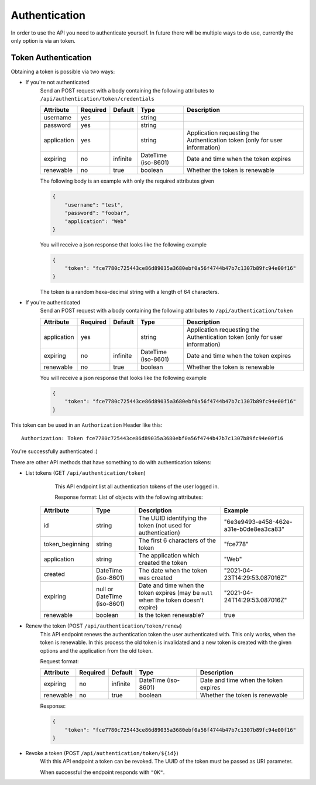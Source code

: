 .. _`api_authentication`:


Authentication
==============

In order to use the API you need to authenticate yourself. In future there
will be multiple ways to do use, currently the only option is via an token.

Token Authentication
--------------------

Obtaining a token is possible via two ways:

* If you're not authenticated
    Send an POST request with a body containing the following attributes to
    ``/api/authentication/token/credentials``

    ============= ========== ========== ===================== =============================================================================
     Attribute    Required   Default           Type                                           Description
    ============= ========== ========== ===================== =============================================================================
    username      yes                   string
    password      yes                   string
    application   yes                   string                Application requesting the Authentication token (only for user information)
    expiring      no         infinite   DateTime (iso-8601)   Date and time when the token expires
    renewable     no         true       boolean               Whether the token is renewable
    ============= ========== ========== ===================== =============================================================================

    The following body is an example with only the required attributes given

    .. code-block:: json

        {
            "username": "test",
            "password": "foobar",
            "application": "Web"
        }

    You will receive a json response that looks like the following example

    .. code-block:: json

        {
            "token": "fce7780c725443ce86d89035a3680ebf0a56f4744b47b7c1307b89fc94e00f16"
        }

    The token is a random hexa-decimal string with a length of 64 characters.

* If you're authenticated
    Send an POST request with a body containing the following attributes to
    ``/api/authentication/token``

    ============= ========== ========== ===================== =============================================================================
     Attribute     Required   Default           Type                                           Description
    ============= ========== ========== ===================== =============================================================================
    application   yes                   string                Application requesting the Authentication token (only for user information)
    expiring      no         infinite   DateTime (iso-8601)   Date and time when the token expires
    renewable     no         true       boolean               Whether the token is renewable
    ============= ========== ========== ===================== =============================================================================

    You will receive a json response that looks like the following example

    .. code-block:: json

        {
            "token": "fce7780c725443ce86d89035a3680ebf0a56f4744b47b7c1307b89fc94e00f16"
        }

This token can be used in an ``Authorization`` Header like this:
::
    Authorization: Token fce7780c725443ce86d89035a3680ebf0a56f4744b47b7c1307b89fc94e00f16

You're successfully authenticated :)

There are other API methods that have something to do with authentication tokens:

* List tokens (GET ``/api/authentication/token``)
    This API endpoint list all authentication tokens of the user logged in.

    Response format:
    List of objects with the following attributes:

   ================= ============================= ====================================================================================== ========================================
       Attribute                 Type                                                   Description                                                       Example
   ================= ============================= ====================================================================================== ========================================
    id                string                        The UUID identifying the token (not used for authentication)                           "6e3e9493-e458-462e-a31e-b0de8ea3ca83"
    token_beginning   string                        The first 6 characters of the token                                                    "fce778"
    application       string                        The application which created the token                                                "Web"
    created           DateTime (iso-8601)           The date when the token was created                                                    "2021-04-23T14:29:53.087016Z"
    expiring          null or DateTime (iso-8601)   Date and time when the token expires (may be ``null`` when the token doesn't expire)   "2021-04-24T14:29:53.087016Z"
    renewable         boolean                       Is the token renewable?                                                                true
   ================= ============================= ====================================================================================== ========================================


* Renew the token (POST ``/api/authentication/token/renew``)
    This API endpoint renews the authentication token the user authenticated
    with. This only works, when the token is renewable. In this process the
    old token is invalidated and a new token is created with the given options
    and the application from the old token.

    Request format:

    ============= ========== ========== ===================== =============================================================================
     Attribute     Required   Default           Type                                           Description
    ============= ========== ========== ===================== =============================================================================
    expiring      no         infinite   DateTime (iso-8601)   Date and time when the token expires
    renewable     no         true       boolean               Whether the token is renewable
    ============= ========== ========== ===================== =============================================================================

    Response:

    .. code-block:: json

        {
            "token": "fce7780c725443ce86d89035a3680ebf0a56f4744b47b7c1307b89fc94e00f16"
        }

* Revoke a token (POST ``/api/authentication/token/${id}``)
    With this API endpoint a token can be revoked. The UUID of the token must be passed as URI parameter.

    When successful the endpoint responds with ``"OK"``.
